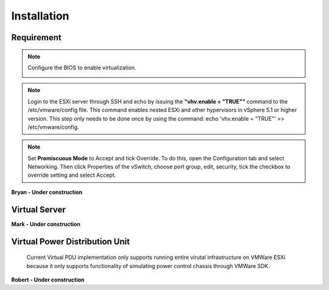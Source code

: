 Installation
=========================


Requirement
------------------------------------------------

.. note:: Configure the BIOS to enable virtualization.

    .. image:: _static/configBIOSpng.png
        :height: 400
        :align: center

.. note:: Login to the ESXi server through SSH and echo by issuing the **"vhv.enable = "TRUE""** command to the /etc/vmware/config file. This command enables nested ESXi and other hypervisors in vSphere 5.1 or higher version. This step only needs to be done once by using the command: echo 'vhv.enable = "TRUE"' >> /etc/vmware/config.


.. note:: Set **Promiscuous Mode** to Accept and tick Override. To do this, open the Configuration tab and select Networking. Then click Properties of the vSwitch, choose port group, edit, security, tick the checkbox to override setting and select Accept.    

**Bryan - Under construction**


Virtual Server
------------------------------------------------

**Mark - Under construction**


Virtual Power Distribution Unit
------------------------------------------------

 Current Virtual PDU implementation only supports running entire virutal infrastructure on VMWare ESXi because it only supports functionality of simulating power control chassis through VMWare SDK.
**Robert - Under construction**




